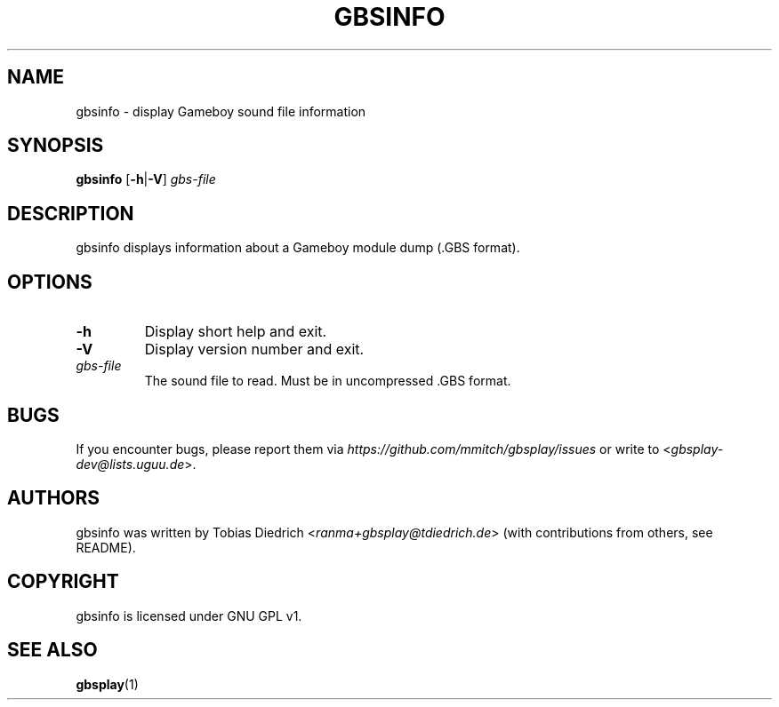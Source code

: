 .\" This manpage 2003-2005,2018 (C) by Christian Garbs <mitch@cgarbs.de>
.\" Licensed under GNU GPL v1.
.TH "GBSINFO" "1" "%%%VERSION%%%" "Tobias Diedrich" "Gameboy sound player"
.SH "NAME"
gbsinfo \- display Gameboy sound file information
.SH "SYNOPSIS"
.B gbsinfo
.RB [ -h | -V ]
.I gbs\-file
.SH "DESCRIPTION"
gbsinfo displays information about a Gameboy module dump
(.GBS format).
.SH "OPTIONS"
.TP
.B \-h
Display short help and exit.
.TP
.B \-V
Display version number and exit.
.TP
.I gbs\-file
The sound file to read.
Must be in uncompressed .GBS format.
.SH "BUGS"
If you encounter bugs, please report them via
.I https://github.com/mmitch/gbsplay/issues
or write to <\fIgbsplay\-dev@lists.uguu.de\fP>.
.SH "AUTHORS"
gbsinfo was written by Tobias Diedrich <\fIranma+gbsplay@tdiedrich.de\fP>
(with contributions from others, see README).
.SH "COPYRIGHT"
gbsinfo is licensed under GNU GPL v1.
.SH "SEE ALSO"
.BR gbsplay (1)
